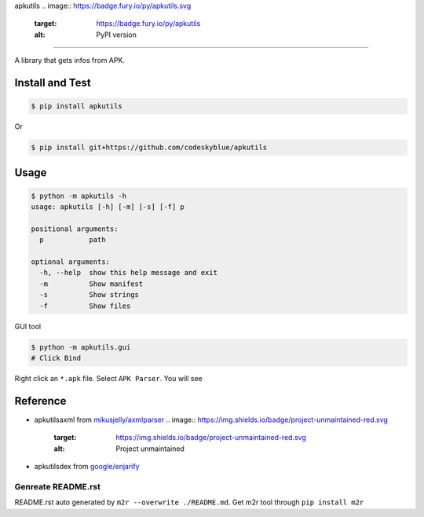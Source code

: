 
apkutils 
.. image:: https://badge.fury.io/py/apkutils.svg
   :target: https://badge.fury.io/py/apkutils
   :alt: PyPI version
 
.. image:: https://img.shields.io/github/license/mashape/apistatus.svg
   :target: https://img.shields.io/github/license/mashape/apistatus.svg
   :alt: license

=================================================================================================================================================================================================================================================================================================

A library that gets infos from APK.

Install and Test
^^^^^^^^^^^^^^^^

.. code-block::

   $ pip install apkutils

Or

.. code-block::

   $ pip install git+https://github.com/codeskyblue/apkutils

Usage
^^^^^

.. code-block::

   $ python -m apkutils -h
   usage: apkutils [-h] [-m] [-s] [-f] p

   positional arguments:
     p           path

   optional arguments:
     -h, --help  show this help message and exit
     -m          Show manifest
     -s          Show strings
     -f          Show files

GUI tool

.. code-block::

   $ python -m apkutils.gui
   # Click Bind

Right click an ``*.apk`` file. Select ``APK Parser``. You will see

Reference
^^^^^^^^^


* apkutils\axml from `mikusjelly/axmlparser <https://github.com/mikusjelly/axmlparser>`_ 
  .. image:: https://img.shields.io/badge/project-unmaintained-red.svg
     :target: https://img.shields.io/badge/project-unmaintained-red.svg
     :alt: Project unmaintained

* apkutils\dex from `google/enjarify <https://github.com/google/enjarify>`_

Genreate README.rst
-------------------

README.rst auto generated by ``m2r --overwrite ./README.md``. Get m2r tool through ``pip install m2r``
